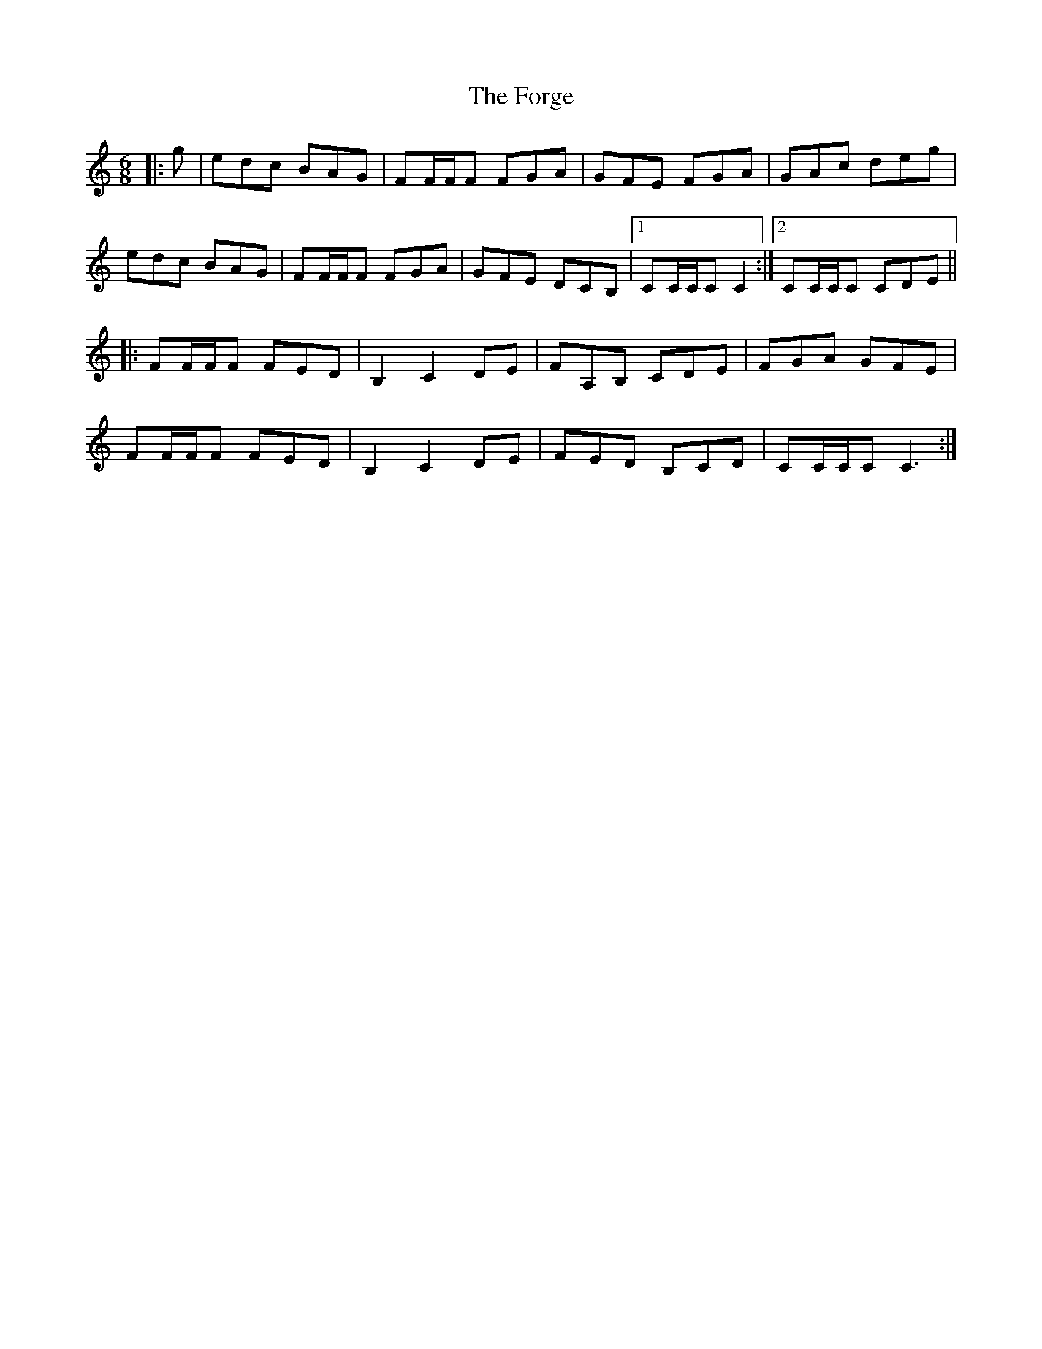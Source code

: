 X: 13748
T: Forge, The
R: jig
M: 6/8
K: Cmajor
|:g|edc BAG|FF/F/F FGA|GFE FGA|GAc deg|
edc BAG|FF/F/F FGA|GFE DCB,|1 CC/C/C C2:|2 CC/C/C CDE||
|:FF/F/F FED|B,2 C2 DE|FA,B, CDE|FGA GFE|
FF/F/F FED|B,2 C2 DE|FED B,CD|CC/C/C C3:|

